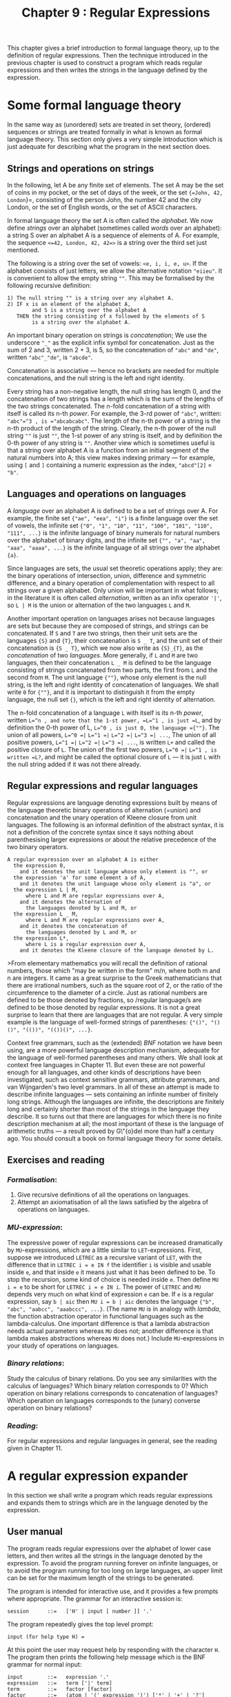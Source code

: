 #+title: Chapter 9 : Regular Expressions

* <<intro>>

This chapter gives a brief introduction to formal language theory, up to the definition of regular expressions.  Then the technique introduced in the previous chapter is used to construct a program which reads regular expressions and then writes the strings in the language defined by the expression.

* Some formal language theory

In the same way as (unordered) sets are treated in set theory, (ordered) sequences or strings are treated formally in what is known as formal language theory.  This section only gives a very simple introduction which is just adequate for describing what the program in the next section does.

** Strings and operations on strings

In the following, let A be any finite set of elements.  The set A may be the set of coins in my pocket, or the set of days of the week, or the set ={=John, 42, London=}=, consisting of the person John, the number 42 and the city London, or the set of English words, or the set of ASCII characters.

In formal language theory the set A is often called the /alphabet/.  We now define /strings/ over an alphabet (sometimes called /words/ over an alphabet): a string S over an alphabet A is a sequence of elements of A.  For example, the sequence =<=42, London, 42, 42=>= is a string over the third set just mentioned.

The following is a string over the set of vowels: =<e, i, i, e, u>=.  If the alphabet consists of just letters, we allow the alternative notation ="eiieu"=.  It is convenient to allow the empty string =""=.  This may be formalised by the following recursive definition:

#+begin_example
1) The null string "" is a string over any alphabet A.
2) IF x is an element of the alphabet A,
        and S is a string over the alphabet A
   THEN the string consisting of x followed by the elements of S
        is a string over the alphabet A.
#+end_example

An important binary operation on strings is /concatenation/; We use the underscore ="_"= as the explicit infix symbol for concatenation.  Just as the sum of 2 and 3, written 2 + 3, is 5, so the concatenation of ="abc"= and ="de"=, written ="abc"_"de"=, is ="abcde"=.

Concatenation is associative --- hence no brackets are needed for multiple concatenations, and the null string is the left and right identity.

Every string has a non-negative length, the null string has length 0, and the concatenation of two strings has a length which is the sum of the lengths of the two strings concatenated.  The n-fold concatenation of a string with itself is called its n-th /power/.  For example, the 3-rd power of ="abc"=, written: ="abc"=^3 , is ="abcabcabc"=.  The length of the n-th power of a string is the n-th product of the length of the string.  Clearly, the n-th power of the null string =""= is just =""=, the 1-st power of any string is itself, and by definition the 0-th power of any string is =""=.  Another view which is sometimes useful is that a string over alphabet A is a function from an initial segment of the natural numbers into A; this view makes indexing primary --- for example, using =[= and =]= containing a numeric expression as the index, ="abcd"[2]= = ="b"=.

** Languages and operations on languages

A /language/ over an alphabet A is defined to be a set of strings over A.  For example, the finite set ={"ae", "eea", "i"}= is a finite language over the set of vowels, the infinite set ={"0", "1", "10", "11", "100", "101", "110", "111", ...}= is the infinite language of binary numerals for natural numbers over the alphabet of binary digits, and the infinite set ={"", "a", "aa", "aaa", "aaaa", ...}= is the infinite language of all strings over the alphabet ={a}=.

Since languages are sets, the usual set theoretic operations apply; they are: the binary operations of intersection, union, difference and symmetric difference, and a binary operation of complementation with respect to all strings over a given alphabet.  Only union will be important in what follows; in the literature it is often called /alternation/, written as an infix operator ='|'=, so =L | M= is the union or alternation of the two languages =L= and =M=.

Another important operation on languages arises not because languages are sets but because they are composed of strings, and strings can be concatenated.  If =S= and =T= are two strings, then their unit sets are the languages ={S}= and ={T}=, their concatenation is =S _ T=, and the unit set of their concatenation is ={S _ T}=, which we now also write as ={S}_{T}=, as the /concatenation/ of two /languages/.  More generally, if =L= and =M= are two languages, then their concatenation =L _ M= is defined to be the language consisting of strings concatenated from two parts, the first from =L= and the second from =M=.  The unit language ={""}=, whose only element is the null string, is the left and right identity of concatenation of languages.  We shall write =0= for ={""}=, and it is important to distinguish it from the empty language, the null set ={}=, which is the left and right identity of alternation.

The n-fold concatenation of a language =L= with itself is its n-th /power/, written =L=^n , and note that the 1-st power, =L=^1 , is just =L=, and by definition the 0-th power of L, =L=^0 , is just 0, the language ={""}=.  The union of all powers, =L=^0 =|= =L=^1 =|= =L=^2 =|= =L=^3 =| ...=, The union of all positive powers, =L=^1 =|= =L=^2 =|= =L=^3 =| ...=, is written =L+= and called the positive closure of =L=.  The union of the first two powers, =L=^0 =|= =L=^1 , is written =L?=, and might be called the optional closure of =L= --- it is just =L= with the null string added if it was not there already.

** Regular expressions and regular languages

Regular expressions are language denoting expressions built by means of the language theoretic binary operations of alternation (=union) and concatenation and the unary operation of Kleene closure from unit languages.  The following is an informal definition of the abstract syntax, it is not a definition of the concrete syntax since it says nothing about parenthesising larger expressions or about the relative precedence of the two binary operators.

#+begin_example
A regular expression over an alphabet A is either
  the expression 0,
    and it denotes the unit language whose only element is "", or
  the expression 'a' for some element a of A,
    and it denotes the unit language whose only element is "a", or
  the expression L | M,
      where L and M are regular expressions over A,
    and it denotes the alternation of
      the languages denoted by L and M, or
  the expression L _ M,
      where L and M are regular expressions over A,
    and it denotes the concatenation of
      the languages denoted by L and M, or
  the expression L*,
      where L is a regular expression over A,
    and it denotes the Kleene closure of the language denoted by L.
#+end_example

>From elementary mathematics you will recall the definition of rational numbers, those which "may be written in the form" m/n, where both m and n are integers.  It came as a great surprise to the Greek mathematicians that there are irrational numbers, such as the square root of 2, or the ratio of the circumference to the diameter of a circle.  Just as rational numbers are defined to be those denoted by fractions, so /regular language/s are defined to be those denoted by regular expressions.  It is not a great surprise to learn that there are languages that are not regular.  A very simple example is the language of well-formed strings of parentheses: ={"()", "()()", "(())", "(())()", ...}=.

Context free grammars, such as the (extended) /BNF/ notation we have been using, are a more powerful language description mechanism, adequate for the language of well-formed parentheses and many others.  We shall look at context free languages in Chapter 11.  But even these are not powerful enough for all languages, and other kinds of descriptions have been investigated, such as context sensitive grammars, attribute grammars, and van Wijngarden's two level grammars.  In all of these an attempt is made to describe infinite languages --- sets containing an infinite number of finitely long strings.  Although the languages are infinite, the descriptions are finitely long and certainly shorter than most of the strings in the language they describe.  It so turns out that there are languages for which there is no finite description mechanism at all; the most important of these is the language of arithmetic truths --- a result proved by G\"{o}del more than half a century ago.  You should consult a book on formal language theory for some details.

** Exercises and reading

*** /Formalisation/:
1) Give recursive definitions of all the operations on languages.
2) Attempt an axiomatisation of all the laws satisfied by the algebra of operations on languages.

*** /MU-expression/:
The expressive power of regular expressions can be increased dramatically by =MU=-expressions, which are a little similar to =LET=-expressions.  First, suppose we introduced =LETREC= as a recursive variant of =LET=, with the difference that in =LETREC i = e IN f= the identifier =i= is visible and usable inside =e=, and that inside =e= it means just what it has been defined to be.  To stop the recursion, some kind of choice is needed inside =e=.  Then define =MU i = e= to be short for =LETREC i = e IN i=.  The power of =LETREC= and =MU= depends very much on what kind of expression =e= can be.  If =e= is a regular expression, say =b | aic= then =MU i = b | aic= denotes the language ={"b", "abc", "aabcc", "aaabccc", ...}=.  (The name =MU= is in analogy with /lambda/, the function abstraction operator in functional languages such as the lambda-calculus.  One important difference is that a lambda abstraction needs actual parameters whereas =MU= does not; another difference is that lambda makes abstractions whereas =MU= does not.)  Include =MU=-expressions in your study of operations on languages.

*** /Binary relations/:
Study the calculus of binary relations.  Do you see any similarities with the calculus of languages?  Which binary relation corresponds to 0?  Which operation on binary relations corresponds to concatenation of languages?  Which operation on languages corresponds to the (unary) converse operation on binary relations?

*** /Reading/:
For regular expressions and regular languages in general, see the reading given in Chapter 11.

* A regular expression expander

In this section we shall write a program which reads regular expressions and expands them to strings which are in the language denoted by the expression.

** User manual

The program reads regular expressions over the alphabet of lower case letters, and then writes all the strings in the language denoted by the expression.  To avoid the program running forever on infinite languages, or to avoid the program running for too long on large languages, an upper limit can be set for the maximum length of the strings to be generated.

The program is intended for interactive use, and it provides a few prompts where appropriate.  The grammar for an interactive session is:

#+begin_example
session      ::=   ['H' | input [ number ]] '.'
#+end_example

The program repeatedly gives the top level prompt:

#+begin_example
input (for help type H) =
#+end_example

At this point the user may request help by responding with the character =H=.  The program then prints the following help message which is the BNF grammar for normal input:

#+begin_example
input        ::=   expression '.'
expression   ::=   term ['|' term]
term         ::=   factor [factor]
factor       ::=   (atom | '(' expression ')') ['*' | '+' | '?']
atom         ::=   'a' | 'b' | .. 'z' | '0' | '\' any character
#+end_example

The help message continues with a few examples.  If the user did not request the help message, the program expects an expression terminated by a period =.=..

An expression consists of one or more terms separated by =|=, and it denotes the union of the languages denoted by these terms.  A term consists of one or more factors, and it denotes the concatenation of the languages denoted by these factors.  Note that there is no explicit concatenation symbol.  A factor is either an atom or an expression enclosed in parentheses, and it may be followed by any number of postfix operators =*=, =+= or =?=.  An atom is either a lower case letter, denoting the language consisting of just that letter, or it is the digit =0=, denoting the language consisting of just the null string, or it is the escape character =\= followed by any character and it denotes the language consisting of just that character.  A factor which is just an atom or a parenthesised expression denotes the language denoted by the atom or the expression.  An operand followed by =*= denotes the Kleene closure of the language denoted by the operand.  An operand followed by =+= denotes the positive closure of the language denoted by the operand.  An operand followed by =?= denotes the union of the language containing just the null string with the language denoted by the operand.

If an illegal character, say =X= occurs, an error message is given which will be one of:

#+begin_example
Error: seen "X" when beginning of factor expected
Error: seen "X" when ")" expected
Error: seen "X" when "." expected
Error: seen "X" when regular expression too long
#+end_example

The last message will only be given for regular expressions containing more that 50 printing characters, not counting parentheses but counting implicit concatenations.  After an error has been given, the rest of the input line is discarded and the program returns to the top level prompt.

When an expression terminated by =.= has been read successfully, the program repeatedly prompts:

#+begin_example
current maximum [0..50] =
#+end_example

At this point the program expects the user to type an integer, and if the integer typed is greater than 50, it is taken to be 50.  If the integer is positive, the program will now expand the regular expression, and print on separate lines all strings over the alphabet ={a .. z}= which are in the language denoted by the regular expression and which do not exceed the given integer in length.  The null string does not print, but to avoid accidental infinite loops as may be caused by regular expressions containing =0*= explicitly or implicitly, the null string is taken to contribute to the length as much as any other atom.  When all strings have been printed, the program returns to the prompt for another integer.  If the integer is not positive, the program returns to the top level prompt.

The following is a brief interaction:

#+begin_example
$ RUN 23REGEXP.EXE
input (for help type H) =
a*  |  (bcd | efghij) + .
current maximum [0..50] =
10

a
aa
aaa
aaaa
aaaaa
aaaaaa
aaaaaaa
aaaaaaaa
aaaaaaaaa
bcd
efghij
bcdbcd
bcdefghij
bcdbcdbcd
efghijbcd
current maximum [0..50] =
0
input (for help type H) =
.
#+end_example

Note that the length was set to 10, but that no strings are longer than 9.  This because the null-string implicit in the Kleene star operation was taken to contribute 1 to the length, as explained earlier.

** Designing the implementation

The program has to read regular expressions, generate internal code and expand the internal code.  The structure of the main program and of the principal procedures follows the structure of the grammar given in the manual, and there should be no difficulties.  For the parser and translator to internal code we use the design steps of previous chapters.  The steps for satisfying visibility requirements and writing a recursive descent parser are routine by now.  But it is worth mentioning that there is no need to have a separate parsing procedure for the non-terminal atom; in the BNF grammar the notion of atoms was introduced because it makes the description simpler, whereas in the parser the atomic cases are just as readily handled by procedure factor.  For the internal code we take a tree representation similar to the one in Chapter 7 for the TYPROC language, and we use essentially the same method of generating code.  The single number which is the address of the principal node of the internal tree has to be passed as a parameter to the interpreter which expands the regular expression to a list of strings.  The remainder of this section deals with just this expansion process.

An ordinary recursive tree traversal will not do, since at best it would produce the regular expression in prefix or infix or postfix format.  A very different kind of traversal is needed.  The traversal to be described here will be useful in several later chapters which deal with AND=/=OR trees of various kinds.  For this reason the algorithm should be well understood.

Initially we concentrate on concatenation, alternation and atoms; the three closure operators are treated later.  As a starting point we take the associativity of concatenation and the (right) distributivity of concatenation over alternation, as expressed by the two laws:

#+begin_example
        (A B) C      ==    A (B C)
        (A | B) C    ==    A C | B C
#+end_example

The two laws can of course be used in either direction, but we shall use them left to right in the expansion process, as indicated by the following sketch of an algorithm.  Note that the first two clauses reduce the complexity of the left part of the expression, and that there is always a right part, =C=.  Eventually the left part will be an atom.

#+begin_example
To expand  (A B) C :
    expand  A (B C).
To expand  (A | B) C :
    expand  A C | B C.
To expand  'a' C :
    append 'a' to the output string;
    expand C.
#+end_example

Note the presence of =C= in all three clauses of the sketch; since a regular expression will not always be a concatenation, a dummy =C= will have to be added in the initial call, and recognised as a dummy by the expansion procedure.  In fact, when the dummy =C= has been reached, this will be a signal that an output string has been completed and is ready for printing.  Obviously expanding a concatenation =X Y= must mean expanding =X= and then expanding =Y=, and it is natural to take expanding an alternation =X | Y= to mean expanding =X= and then expanding =Y= --- although it could be done the other way around.  But the two occurrences of /and then/ in the previous sentence do not mean the same at all, the first means /followed by/, and the second means /and then do/ --- the sequencing of actions.  We may formalise this by giving expand two parameters, what to do first and what to do next.

#+begin_example
To expand (A B) and then C :
    expand A and then (B C).
To expand (A | B) and then C :
    expand A and then C;
    expand B and then C.
To expand an atom 'a' and then C :
    append 'a' to the output string;
    expand C and then nothing;
    [remove 'a' from the output string]
#+end_example

Using the technique of a continuation parameter introduced in Chapter 8, it is an easy matter to turn the above pseudo-code into a Pascal procedure.  It has two parameters, what to expand first and what to expand next.  The first parameter is given as a regular expression, or more precisely as an integer pointer to a tree representation of the regular expression.  The second parameter is given as a continuation procedure which, when called, expands whatever else has to be expanded.  The following is a high level description:

#+begin_example
PROCEDURE show;
BEGIN write the string that has been generated END;

PROCEDURE expand(t : tree; PROCEDURE cp);
    PROCEDURE expandright;
    BEGIN expand(right of t; cp) END;
BEGIN (* expand *)
CASE operator of t OF
    cat : expand(left of t; expandright);
    alt : expand(left of t, cp); expand(right of t, cp);
    atm : append the atom to the string;
          cp;
          delete the atom from the string
    END (* CASE *)
END; (* expand *)

BEGIN (* main *)
...
   read a regular expression t
   make the global string empty
   expand(t,show)
...
END. (* main *)
#+end_example

The description given should be adequate as a guide for writing the expanding procedure.  The three closure operators have to be implemented in a similar way.  If you are writing the implementation yourself, then the three lines that you need might well be the hardest you have ever written.  In addition you will also need one further local procedure to be used as a continuation in two of those lines.

To stop expansion beyond the current maximum length, two further additions are required: In the main body of the program the call to =expand= has to be wrapped inside a loop which writes a prompt for the maximum, reads the maximum, and only then calls =expand=.  In the body of =expand= the =CASE= statement has to be guarded by a test that the length of the string generated so far does already exceed the maximum.

For efficiency during the expansion process we can make one more modification.  Up to this point we have always considered straight-forward translation from the productions of the grammar to the parsing and translating procedures =expression=, =term= and =factor=.  The tree code generated this way is not the best, since it is left linear; it would be better if it were right linear.  To obtain right linear trees for both alternation and concatenation, it is best if the parsing and tree generating procedures for expressions and terms are based on the following productions:

#+begin_example
expression   ::=   term {'|' expression}
term         ::=   factor {term}
#+end_example

The language of regular expressions is not changed by substituting these two productions for their originals.

** The program

The following is the standard Pascal source program for the regular expression expander.

#+begin_src pascal
PROGRAM regexp(input,output);
(* REGular Expression eXPander *)

LABEL 1, 99;

CONST
    mcode = 50;
    maxstring = 50;
TYPE
    message = PACKED ARRAY [1..30] OF char;
    operator = (nul,sym,cat,alt,rep,pos,opt);
VAR
    ch : char;
    code : ARRAY [1..mcode] OF
                RECORD op : operator; left,right : integer END;
    cx,i : integer;
    finished : boolean;

    s : ARRAY [1..maxstring] OF char;
    p,m : integer;

(* - - - - -  R E A D E R - - - - - *)

PROCEDURE getch;
BEGIN
REPEAT
    IF eof THEN GOTO 99;
    read(ch)
    UNTIL ch > ' '
END  (* getch *);

PROCEDURE error(mes: message);
BEGIN
writeln;
writeln('Error : seen "',ch,'" when ',mes);
readln;
GOTO 1
END;

PROCEDURE gen(o : operator; l,r : integer);
BEGIN
cx := cx + 1;
IF cx > mcode THEN
    error('regular expression is too long');
WITH code[cx] DO
    BEGIN op := o; left := l; right := r END
END; (* gen *)

PROCEDURE expression;
VAR left : integer;

    PROCEDURE term;
    VAR left : integer;

        PROCEDURE factor;
        BEGIN (* factor *)
        CASE ch OF
            '0' :
                BEGIN
                gen(nul,0,0);
                getch
                END;
            'a','b','c','d','e','f','g','h','i',
            'j','k','l','m','n','o','p','q','r',
            's','t','u','v','w','x','y','z' :
                BEGIN
                gen(sym,ord(ch),0);
                getch;
                END;
            '\' :
                BEGIN
                gen(sym,ord(input^),0);
                read(ch); getch
                END;
            '(' :
                BEGIN
                getch;
                expression;
                IF ch = ')' THEN getch ELSE
                    error('")" expected                  ')
                END;
            END; (* CASE *)
        WHILE ch IN ['*','+','?'] DO
            BEGIN
            CASE ch OF
                '*' : gen(rep,0,cx);
                '+' : gen(pos,0,cx);
                '?' : gen(opt,0,cx)
                END;
            getch
            END (* WHILE *)
        END; (* factor *)

    BEGIN (* term *)
    factor;
    IF ch IN ['0','a'..'z','(','\' ] THEN
        BEGIN
        left := cx;
        term;
        gen(cat,left,cx)
        END
    END (* term *);

BEGIN (* expression *)
term;
IF ch = '|' THEN
    BEGIN
    getch;
    left := cx;
    expression;
    gen(alt,left,cx)
    END
END (* expression *);

(* - - - - -  E X P A N D E R  - - - - - *)

PROCEDURE show;
VAR i : integer;
BEGIN (* show *)
FOR i := 1 TO p DO write(s[i]);
writeln
END; (* show *)

PROCEDURE expand(t : integer; PROCEDURE cp);

    PROCEDURE putch(c : integer);
    BEGIN p := p+1; s[p] := chr(c); cp; p := p-1 END;

    PROCEDURE ditto;
    BEGIN expand(t,cp) END;

    PROCEDURE expand_right;
    BEGIN expand(code[t].right,cp) END;

BEGIN (* expand *)
IF p < m THEN
    WITH code[t] DO
        CASE op OF
            nul : putch(0);
            sym : putch(left);
            cat : expand(left,expand_right);
            alt : BEGIN expand(left,cp); expand(right,cp) END;
            rep : BEGIN putch(0); expand(right,ditto) END;
            pos : BEGIN expand(right,cp); expand(right,ditto) END;
            opt : BEGIN putch(0); expand(right,cp) END;
            END (* CASE *)
END; (* expand *)

(* - - - - -  M A I N  - - - - - *)

BEGIN (* main *)
finished := false;
1:
REPEAT
    writeln('input (for help type H) =  ');
    getch;
    IF ch = 'H' THEN
    BEGIN
        writeln;
        writeln('input        ::=   expression ''.''');
        writeln('expression   ::=   term [''|'' term]');
        writeln('term         ::=   factor [factor]');
        writeln('factor       ::=   ',
                '(atom | ''('' expression '')'') ',
                '[''*'' | ''+'' | ''?'']');
        writeln('atom         ::=   ',
                '''a'' | ''b'' | .. ''z'' | ''0'' | ',
                ' ''\'' any character');
        writeln;
        writeln('examples:');
        writeln('    a | bc | def .');
        writeln('    ( a* (bc)+  |  (defg)?  |  hh0hh )*  .');
        writeln;
        END
    ELSE IF ch &lt> '.' THEN
        BEGIN
        cx := 0;
        expression;
        IF ch &lt> '.' THEN
            error('"." expected                  ');
        REPEAT
            writeln('current maximum [0..',maxstring:0,'] = ');
            read(m);
            IF m > maxstring THEN m := maxstring;
            IF m > 0 THEN BEGIN p := 0; expand(cx,show) END
            UNTIL m < 1
        END
    ELSE finished := true
    UNTIL finished;
99:
END.
#+end_src

** Exercises and reading

** /Parser/:
The program as given is a regular expression generator.  Modify the program to turn it into a regular expression parser: the program should 1) read a regular expression, and 2) repeatedly read a string and determine whether the string is in the language defined by the expression.

** /Futility heuristic/:
As implemented, the program will often try to generate a string but then fail because the maximum length is exceeded.  It would be possible to avoid this by a different form of internal code, in which every node has an additional integer field which is the minimum length required to complete the string.  These fields can be computed at compile time in a simple manner.  At expansion time the field is examined to determine whether the string to be generated will not exceed the current maximum length.  The technique is equally applicable to generating as it is to parsing.  This is a heuristic used by the Snobol processor, see for example Griswold (1972, p 126).

** /Reading/:
For a quite different way of implementing regular expression parsing, see Kernighan and Plauger (1981, Ch. 5).  But note that their pattern matcher uses unanchored searches, and it does not have alternation at all.

** /Background reading/:
For a description of the technique of using continuations as parameters to implement backtracking, see Mellish and Hardy (1984, p 150).  Now that you know how procedures as parameters can be used for something useful such as backtracking, you might now wonder how procedures as parameters are implemented --- see MacLennan (1983, pp 247 -250).

** /MU-expression/:
Add the power of =MU=-expressions to the expanding program.  To make it easy for yourself, let =MU= always define single character symbols, say upper case letters.  There are two possibilities for calling a =MU=-defined symbol: Either they are simply used, but if they are to be taken literally then they are escaped with =\=.  Or they are escaped with, say, =$= for use, and left unescaped when they are to be taken literally.  You might want to review the macro expansion program in Chapter 4, both for a possible syntax and for the implementation.

** Addendum 2003

Pascal is one of only a few languages which allows local procedures to be passed as parameters in recursive calls.  It is of some interest to see whether there are other ways to achieve the same effect.  The next program below is again a Pascal program, but it uses an explicit stack of continuations instead of local procedures.

#+begin_src pascal
PROGRAM regexp_no_contin(input,output);
(* Using explicit links to implement continuation *)

LABEL 1, 99;

CONST
    mcode = 50;
    maxstring = 50;
TYPE
    message = PACKED ARRAY [1..30] OF char;
    operator = (nul,sym,cat,alt,rep,pos,opt);
VAR
    ch : char;
    code : ARRAY [1..mcode] OF
                RECORD op : operator; left,right : integer END;
    cx,i : integer;
    finished : boolean;

    s : ARRAY [1..maxstring] OF char;
    p,m : integer;

    links : ARRAY [1..maxstring] OF
		RECORD t, cp : integer END;
    lastlink : integer;

(* - - - - -  R E A D E R - - - - - *)

PROCEDURE getch;
BEGIN
REPEAT
    IF eof THEN GOTO 99;
    read(ch)
    UNTIL ch > ' '
END  (* getch *);

PROCEDURE error(mes: message);
BEGIN
writeln;
writeln('Error : seen "',ch,'" when ',mes);
readln;
GOTO 1
END;

PROCEDURE gen(o : operator; l,r : integer);
BEGIN
cx := cx + 1;
IF cx > mcode THEN
    error('regular expression is too long');
WITH code[cx] DO
    BEGIN op := o; left := l; right := r END
END; (* gen *)

PROCEDURE expression;
VAR left : integer;

    PROCEDURE term;
    VAR left : integer;

        PROCEDURE factor;
        BEGIN (* factor *)
        CASE ch OF
            '0' :
                BEGIN
                gen(nul,0,0);
                getch
                END;
            'a','b','c','d','e','f','g','h','i',
            'j','k','l','m','n','o','p','q','r',
            's','t','u','v','w','x','y','z' :
                BEGIN
                gen(sym,ord(ch),0);
                getch;
                END;
            '\' :
                BEGIN
                gen(sym,ord(input^),0);
                read(ch); getch
                END;
            '(' :
                BEGIN
                getch;
                expression;
                IF ch = ')' THEN getch ELSE
                    error('")" expected                  ')
                END;
            END; (* CASE *)
        WHILE ch IN ['*','+','?'] DO
            BEGIN
            CASE ch OF
                '*' : gen(rep,0,cx);
                '+' : gen(pos,0,cx);
                '?' : gen(opt,0,cx)
                END;
            getch
            END (* WHILE *)
        END; (* factor *)

    BEGIN (* term *)
    factor;
    IF ch IN ['0','a'..'z','(','\' ] THEN
        BEGIN
        left := cx;
        term;
        gen(cat,left,cx)
        END
    END (* term *);

BEGIN (* expression *)
term;
IF ch = '|' THEN
    BEGIN
    getch;
    left := cx;
    expression;
    gen(alt,left,cx)
    END
END (* expression *);

(* - - - - -  E X P A N D E R  - - - - - *)

PROCEDURE expand(t : integer; cp : integer);
VAR savelastlink : integer;

    PROCEDURE putch(c : integer);
    BEGIN
    p := p+1; s[p] := chr(c);
    IF cp > 0 THEN expand(links[cp].t, links[cp].cp) ELSE
	BEGIN (* show *)
	For i := 1 TO p DO write(s[i]);
	writeln
	END;
    p := p-1
    END;

    FUNCTION newcp(t : integer) : integer;
    BEGIN
    lastlink := lastlink + 1;
    links[lastlink].t := t;
    links[lastlink].cp := cp;
    newcp := lastlink
    END;

BEGIN (* expand *)
savelastlink := lastlink;
IF p < m THEN
    WITH code[t] DO
        CASE op OF
            nul : putch(0);
            sym : putch(left);
            cat : expand(left,newcp(right));
            alt : BEGIN expand(left,cp); expand(right,cp) END;
            rep : BEGIN putch(0); expand(right,newcp(t)) END;
            pos : BEGIN expand(right,cp); expand(right,newcp(t)) END;
            opt : BEGIN putch(0); expand(right,cp) END;
            END; (* CASE *)
lastlink := savelastlink
END; (* expand *)

(* - - - - -  M A I N  - - - - - *)

BEGIN (* main *)
finished := false;
1:
REPEAT
    writeln('input (for help type H) =  ');
    getch;
    IF ch = 'H' THEN
    BEGIN
        writeln;
        writeln('input        ::=   expression ''.''');
        writeln('expression   ::=   term [''|'' term]');
        writeln('term         ::=   factor [factor]');
        writeln('factor       ::=   ',
                '(atom | ''('' expression '')'') ',
                '[''*'' | ''+'' | ''?'']');
        writeln('atom         ::=   ',
                '''a'' | ''b'' | .. ''z'' | ''0'' | ',
                ' ''\'' any character');
        writeln;
        writeln('examples:');
        writeln('    a | bc | def .');
        writeln('    ( a* (bc)+  |  (defg)?  |  hh0hh )*  .');
        writeln;
        END
    ELSE IF ch <> '.' THEN
        BEGIN
        cx := 0;
        expression;
        IF ch <> '.' THEN
            error('"." expected                  ');
        REPEAT
            writeln('current maximum [0..',maxstring:0,'] = ');
            read(m);
            IF m > maxstring THEN m := maxstring;
            IF m > 0 THEN
		BEGIN lastlink := 0; p := 0; expand(cx,0) END
            UNTIL m < 1
        END
    ELSE finished := true
    UNTIL finished;
99:
END.
#+end_src

The next program is essentially a translation of the previous program into the C language (which officially does not allow local functions inside other functions).

#+begin_src c
/* regular expression expander */
/* Using explicit links to implement continuation */

#include <stdio.h>
#include <setjmp.h>
					/* Reading an expression : */
#define maxcode 200
jmp_buf begin;
int echo = 0;
char ch;
struct {char op; int left;} code[maxcode];
int cx;
void getch();
void error();
void generate(char c, int l);
void expression();
void term();
void factor();

void getch()
{
do { ch = getchar(); if (echo) putchar(ch); }
    while (ch <= ' ');
}
void error(char * mes)
{
    printf("error: seen '%c' when %s\n",ch,mes);
    do ch = getchar(); while (ch != '\n');
    longjmp(begin,0);
}
void generate(char c, int l)
{
    cx++;
    code[cx].op = c; code[cx].left = l;
}
void expression()
{
    int left;
    term();
    if (ch == '|')
      { left = cx; getch();
	expression();
	generate('|',left); }
}
void term()
{
    int left;
    factor();
    if (ch >= 'a' && ch <= 'z'  ||  ch == '0'  ||  ch == '(')
      { left = cx;
	term();
	generate('_',left); }
}
void factor()
{
    if (ch >= 'a' && ch <= 'z')
      { generate('a',ch); getch(); }
    else if (ch == '0')
      { generate('0',0); getch(); }
    else if (ch == '(')
      { getch(); expression();
	if (ch == ')') getch();
	    else error("')' expected"); }
    else error("'a'..'z','0' or '(' expected");
    while (ch == '*' || ch == '+' || ch == '?')
      { generate(ch,0); getch(); }
}
					/* Generating the strings */
#define maxstring 50
struct {int t; int cp;} links[maxcode];
int lastlink;
char s[maxstring];
int p,m;
int newcp(int t, int cp);
void putch(char c, int cp);
void expand(int t, int cp);

int newcp( int t, int cp)
{
    lastlink++;
    links[lastlink].t = t;
    links[lastlink].cp = cp;
    return lastlink;
}
void putch(char c, int cp)
{
    int i;
    s[++p] = c;
    if (cp >= 0) expand(links[cp].t, links[cp].cp);
    else
      { for (i = 0; i <= p; i++) printf("%c",s[i]);
	printf("\n"); }
    p--;
}
void expand(int t, int cp)
{
    if (p < m)
      { char op = code[t].op;
	int left = code[t].left;
	int right = t - 1;
	int savelastlink = lastlink;
	switch (op)
	  { case 'a' :
		putch(left,cp);
		break;
	    case '0' :
		putch(0,cp);
		break;
	    case '_' :
		expand(left,newcp(right,cp));
		break;
	    case '|' :
		expand(left,cp);
		expand(right,cp);
		break;
	    case '*' :
		putch(0,cp);
		expand(right,newcp(t,cp));
		break;
	    case '+' :
		expand(right,cp);
		expand(right,newcp(t,cp));
		break;
	    case '?' :
		putch(0,cp);
		expand(right,cp);
		break; }
	lastlink = savelastlink; }
}
void main()
{
    int finished = 0;
    setjmp(begin);
    do
      { printf("?- "); getch();
	if (ch == '!') { echo = 1; getch(); }
	if (ch != '.')
	  { cx = -1; expression();
	    if (ch != '.')  error("'.' expected");
	    do
	      { printf("current maximum [0..%d]\n",maxstring);
		scanf("%d",&m);
		if (m > maxstring) m = maxstring;
		if (m > 0)
		 { p = -1; lastlink = -1; expand(cx,-1); } }
	    while (m > 0); }
	else finished = 1; }
    while (!finished);
}
#+end_src

Another way of solving the problem is shown by the following version, also in the C language.

#+begin_src c
/* regular expression expander */
/* using stack addresses to implement continuation */

#include <stdio.h>
#include <setjmp.h>
					/* Reading an expression : */
#define maxcode 200
jmp_buf begin;
int echo = 0;
char ch;
struct {char op; int left;} code[maxcode];
int cx;
void getch();
void error();
void generate(char c, int l);
void expression();
void term();
void factor();

void getch()
{
do { ch = getchar(); if (echo) putchar(ch); }
    while (ch <= ' ');
}
void error(char * mes)
{
    printf("error: seen '%c' when %s\n",ch,mes);
    do ch = getchar(); while (ch != '\n');
    longjmp(begin,0);
}
void generate(char c, int l)
{
    cx++;
    code[cx].op = c; code[cx].left = l;
}
void expression()
{
    int left;
    term();
    if (ch == '|')
      { left = cx; getch();
	expression();
	generate('|',left); }
}
void term()
{
    int left;
    factor();
    if (ch >= 'a' && ch <= 'z'  ||  ch == '0'  ||  ch == '(')
      { left = cx;
	term();
	generate('_',left); }
}
void factor()
{
    if (ch >= 'a' && ch <= 'z')
      { generate(ch,0); getch(); }
    else if (ch == '0')
      { generate('0',0); getch(); }
    else if (ch == '(')
      { getch(); expression();
	if (ch == ')') getch();
	    else error("')' expected"); }
    else error("'a'..'z','0' or '(' expected");
    while (ch == '*' || ch == '+' || ch == '?')
      { generate(ch,0); getch(); }
}
					/* Generating the strings */
#define MAXSTRING 50
char s[MAXSTRING];
int p,m;
void putch(char c, int cp);
void expand(int t, int cp);

void putch(char c, int cp)
{
    int i;
    s[++p] = c;
    if (cp > 0) expand(*(int *)(cp + 8), *(int *)cp);
    else
      { for (i = 0; i <= p; i++) printf("%c",s[i]);
	printf("\n"); }
    p--;
}
int dummy;
void expand(int t, int cp)
{
    int newt,newcp;
    #define OP code[t].op
    #define LEFT code[t].left
    #define RIGHT (t-1)
    #define NEXT(T)  (newt = T, newcp = cp, (int)&newcp)
    dummy = (int)&newt - (int)&newcp; /* delete this at your peril ! */
    if (p < m)
	switch (OP)
	  { case '0' :
		putch(0,cp);
		break;
	    case '_' :
		expand(LEFT,NEXT(RIGHT));
		break;
	    case '|' :
		expand(LEFT,cp);
		expand(RIGHT,cp);
		break;
	    case '*' :
		putch(0,cp);
		expand(RIGHT,NEXT(t));
		break;
	    case '+' :
		expand(RIGHT,cp);
		expand(RIGHT,NEXT(t));
		break;
	    case '?' :
		putch(0,cp);
		expand(RIGHT,cp);
		break;
	    default :
		putch(OP,cp);
		break; }
}
void main()
{
    int finished = 0;
    setjmp(begin);
    do
      { printf("?- "); getch();
	if (ch == '!') { echo = 1; getch(); }
	if (ch != '.')
	  { cx = -1; expression();
	    if (ch != '.')  error("'.' expected");
	    do
	      { printf("current maximum [0..%d]\n",MAXSTRING);
		scanf("%d",&m);
		if (m > MAXSTRING) m = MAXSTRING;
		if (m > 0)
		 { p = -1; expand(cx,0); } }
	    while (m > 0); }
	else finished = 1; }
    while (!finished);
}
#+end_src

